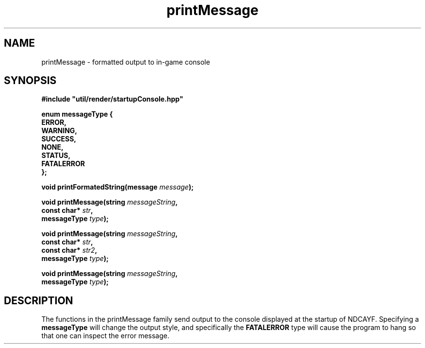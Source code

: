 .TH printMessage 3 2021-04-09 "" "NDCAYF"

.SH NAME
printMessage - formatted output to in-game console

.SH SYNOPSIS

.nf
.PP

.B #include \(dqutil/render/startupConsole.hpp\(dq

.B "enum messageType {"
.B "   ERROR,"
.B "   WARNING,"
.B "   SUCCESS, "
.B "   NONE, "
.B "   STATUS, "
.B "   FATALERROR"
.B "};

.BI "void printFormatedString(message " message ");"

.BI "void printMessage(string " messageString ", "
.BI "                 const char* " str ","
.BI "                 messageType " type ");"

.BI "void printMessage(string " messageString ", 
.BI "                 const char* " str ", "
.BI "                 const char* " str2 ", "
.BI "                 messageType " type ");"

.BI "void printMessage(string " messageString ", "
.BI "                 messageType " type ");"

.SH DESCRIPTION

The functions in the printMessage family send output to the console displayed
at the startup of NDCAYF. Specifying a
.B messageType
will change the output style, and specifically the 
.B FATALERROR
type will cause the program to hang so that one can inspect the error message.
